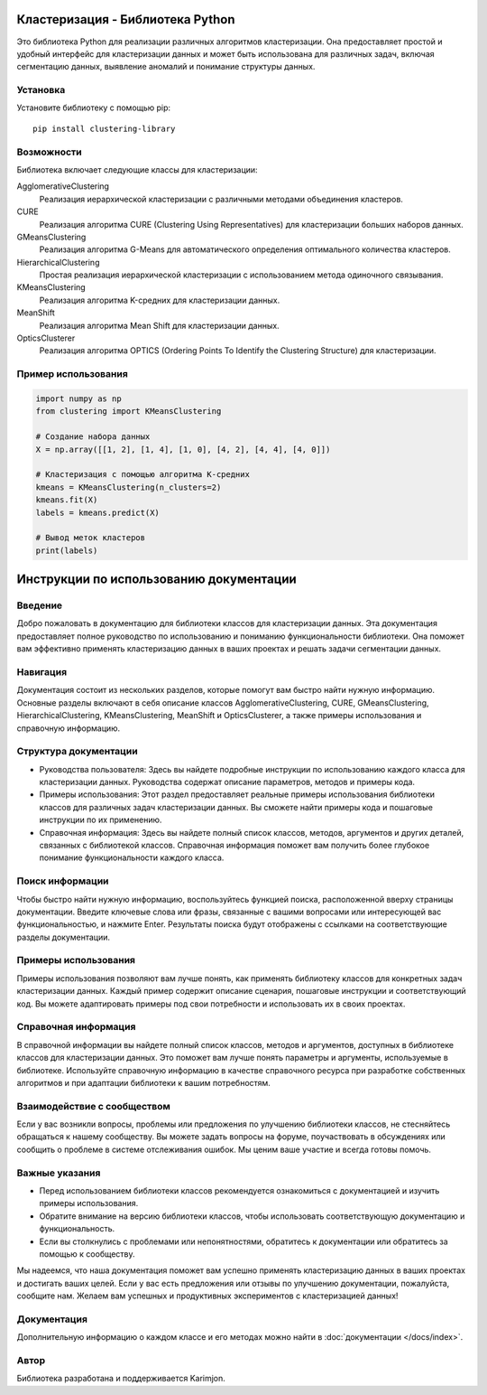 Кластеризация - Библиотека Python
===================================

Это библиотека Python для реализации различных алгоритмов кластеризации. Она предоставляет простой и удобный интерфейс для кластеризации данных и может быть использована для различных задач, включая сегментацию данных, выявление аномалий и понимание структуры данных.

Установка
---------

Установите библиотеку с помощью pip::

    pip install clustering-library

Возможности
-----------

Библиотека включает следующие классы для кластеризации:

AgglomerativeClustering
    Реализация иерархической кластеризации с различными методами объединения кластеров.

CURE
    Реализация алгоритма CURE (Clustering Using Representatives) для кластеризации больших наборов данных.

GMeansClustering
    Реализация алгоритма G-Means для автоматического определения оптимального количества кластеров.

HierarchicalClustering
    Простая реализация иерархической кластеризации с использованием метода одиночного связывания.

KMeansClustering
    Реализация алгоритма K-средних для кластеризации данных.

MeanShift
    Реализация алгоритма Mean Shift для кластеризации данных.

OpticsClusterer
    Реализация алгоритма OPTICS (Ordering Points To Identify the Clustering Structure) для кластеризации.

Пример использования
--------------------

.. code-block:: python

    import numpy as np
    from clustering import KMeansClustering

    # Создание набора данных
    X = np.array([[1, 2], [1, 4], [1, 0], [4, 2], [4, 4], [4, 0]])

    # Кластеризация с помощью алгоритма K-средних
    kmeans = KMeansClustering(n_clusters=2)
    kmeans.fit(X)
    labels = kmeans.predict(X)

    # Вывод меток кластеров
    print(labels)

.. _instructions:

Инструкции по использованию документации
=======================================

Введение
--------
Добро пожаловать в документацию для библиотеки классов для кластеризации данных. Эта документация предоставляет полное руководство по использованию и пониманию функциональности библиотеки. Она поможет вам эффективно применять кластеризацию данных в ваших проектах и решать задачи сегментации данных.

Навигация
---------
Документация состоит из нескольких разделов, которые помогут вам быстро найти нужную информацию. Основные разделы включают в себя описание классов AgglomerativeClustering, CURE, GMeansClustering, HierarchicalClustering, KMeansClustering, MeanShift и OpticsClusterer, а также примеры использования и справочную информацию.

Структура документации
---------------------
- Руководства пользователя: Здесь вы найдете подробные инструкции по использованию каждого класса для кластеризации данных. Руководства содержат описание параметров, методов и примеры кода.

- Примеры использования: Этот раздел предоставляет реальные примеры использования библиотеки классов для различных задач кластеризации данных. Вы сможете найти примеры кода и пошаговые инструкции по их применению.

- Справочная информация: Здесь вы найдете полный список классов, методов, аргументов и других деталей, связанных с библиотекой классов. Справочная информация поможет вам получить более глубокое понимание функциональности каждого класса.

Поиск информации
----------------
Чтобы быстро найти нужную информацию, воспользуйтесь функцией поиска, расположенной вверху страницы документации. Введите ключевые слова или фразы, связанные с вашими вопросами или интересующей вас функциональностью, и нажмите Enter. Результаты поиска будут отображены с ссылками на соответствующие разделы документации.

Примеры использования
---------------------
Примеры использования позволяют вам лучше понять, как применять библиотеку классов для конкретных задач кластеризации данных. Каждый пример содержит описание сценария, пошаговые инструкции и соответствующий код. Вы можете адаптировать примеры под свои потребности и использовать их в своих проектах.

Справочная информация
---------------------
В справочной информации вы найдете полный список классов, методов и аргументов, доступных в библиотеке классов для кластеризации данных. Это поможет вам лучше понять параметры и аргументы, используемые в библиотеке. Используйте справочную информацию в качестве справочного ресурса при разработке собственных алгоритмов и при адаптации библиотеки к вашим потребностям.

Взаимодействие с сообществом
----------------------------
Если у вас возникли вопросы, проблемы или предложения по улучшению библиотеки классов, не стесняйтесь обращаться к нашему сообществу. Вы можете задать вопросы на форуме, поучаствовать в обсуждениях или сообщить о проблеме в системе отслеживания ошибок. Мы ценим ваше участие и всегда готовы помочь.

Важные указания
----------------
- Перед использованием библиотеки классов рекомендуется ознакомиться с документацией и изучить примеры использования.
- Обратите внимание на версию библиотеки классов, чтобы использовать соответствующую документацию и функциональность.
- Если вы столкнулись с проблемами или непонятностями, обратитесь к документации или обратитесь за помощью к сообществу.

Мы надеемся, что наша документация поможет вам успешно применять кластеризацию данных в ваших проектах и достигать ваших целей. Если у вас есть предложения или отзывы по улучшению документации, пожалуйста, сообщите нам. Желаем вам успешных и продуктивных экспериментов с кластеризацией данных!


Документация
------------

Дополнительную информацию о каждом классе и его методах можно найти в :doc:`документации </docs/index>`.

Автор
-----

Библиотека разработана и поддерживается Karimjon.


